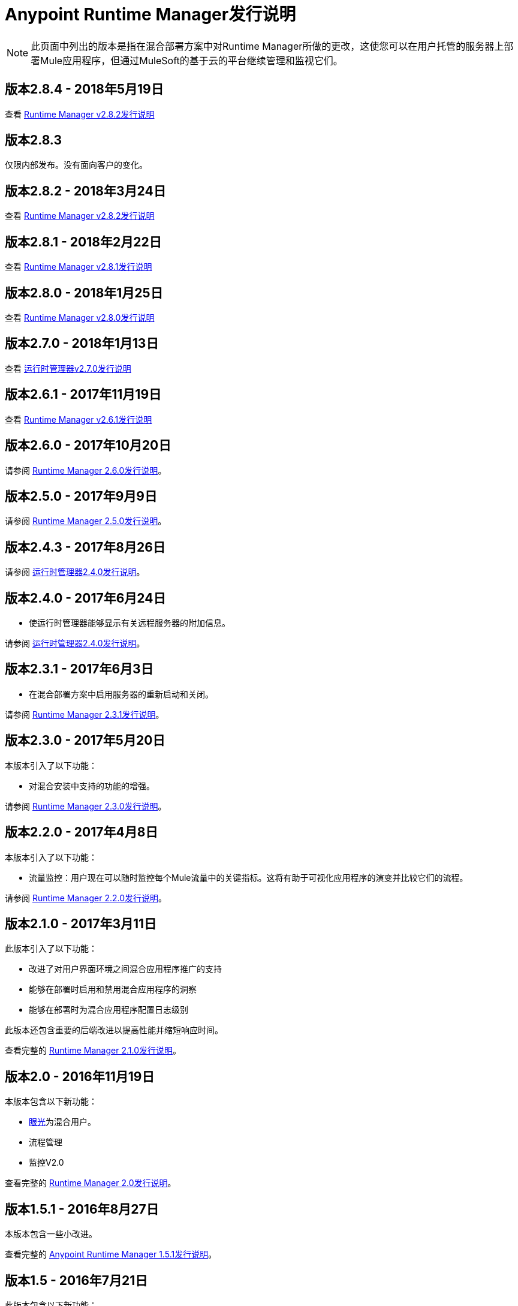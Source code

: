 :keywords: arm, runtime manager, release notes

=  Anypoint Runtime Manager发行说明

[NOTE]

此页面中列出的版本是指在混合部署方案中对Runtime Manager所做的更改，这使您可以在用户托管的服务器上部署Mule应用程序，但通过MuleSoft的基于云的平台继续管理和监视它们。

== 版本2.8.4  -  2018年5月19日

查看 link:/release-notes/runtime-manager-2.8.4-release-notes[Runtime Manager v2.8.2发行说明]

== 版本2.8.3

仅限内部发布。没有面向客户的变化。

== 版本2.8.2  -  2018年3月24日

查看 link:/release-notes/runtime-manager-2.8.2-release-notes[Runtime Manager v2.8.2发行说明]

== 版本2.8.1  -  2018年2月22日

查看 link:/release-notes/runtime-manager-2.8.1-release-notes[Runtime Manager v2.8.1发行说明]

== 版本2.8.0  -  2018年1月25日

查看 link:/release-notes/runtime-manager-2.8.0-release-notes[Runtime Manager v2.8.0发行说明]

== 版本2.7.0  -  2018年1月13日

查看 link:/release-notes/runtime-manager-2.7.0-release-notes[运行时管理器v2.7.0发行说明]

== 版本2.6.1  -  2017年11月19日

查看 link:/release-notes/runtime-manager-2.6.1-release-notes[Runtime Manager v2.6.1发行说明]

== 版本2.6.0  -  2017年10月20日

请参阅 link:/release-notes/runtime-manager-2.6.0-release-notes[Runtime Manager 2.6.0发行说明]。

== 版本2.5.0  -  2017年9月9日

请参阅 link:/release-notes/runtime-manager-2.5.0-release-notes[Runtime Manager 2.5.0发行说明]。

== 版本2.4.3  -  2017年8月26日

请参阅 link:/release-notes/runtime-manager-2.4.3-release-notes[运行时管理器2.4.0发行说明]。

== 版本2.4.0  -  2017年6月24日

* 使运行时管理器能够显示有关远程服务器的附加信息。

请参阅 link:/release-notes/runtime-manager-2.4.0-release-notes[运行时管理器2.4.0发行说明]。

== 版本2.3.1  -  2017年6月3日

* 在混合部署方案中启用服务器的重新启动和关闭。

请参阅 link:/release-notes/runtime-manager-2.3.1-release-notes[Runtime Manager 2.3.1发行说明]。

== 版本2.3.0  -  2017年5月20日

本版本引入了以下功能：

* 对混合安装中支持的功能的增强。

请参阅 link:/release-notes/runtime-manager-2.3.0-release-notes[Runtime Manager 2.3.0发行说明]。

== 版本2.2.0  -  2017年4月8日

本版本引入了以下功能：

* 流量监控：用户现在可以随时监控每个Mule流量中的关键指标。这将有助于可视化应用程序的演变并比较它们的流程。

请参阅 link:/release-notes/runtime-manager-2.2.0-release-notes[Runtime Manager 2.2.0发行说明]。


== 版本2.1.0  -  2017年3月11日

此版本引入了以下功能：

* 改进了对用户界面环境之间混合应用程序推广的支持

* 能够在部署时启用和禁用混合应用程序的洞察

* 能够在部署时为混合应用程序配置日志级别

此版本还包含重要的后端改进以提高性能并缩短响应时间。

查看完整的 link:/release-notes/runtime-manager-2.1.0-release-notes[Runtime Manager 2.1.0发行说明]。

== 版本2.0  -  2016年11月19日

本版本包含以下新功能：

*  link:/runtime-manager/insight[眼光]为混合用户。
* 流程管理
* 监控V2.0

查看完整的 link:/release-notes/runtime-manager-2.0-release-notes[Runtime Manager 2.0发行说明]。

== 版本1.5.1  -  2016年8月27日

本版本包含一些小改进。


查看完整的 link:/release-notes/runtime-manager-1.5.1-release-notes[Anypoint Runtime Manager 1.5.1发行说明]。

== 版本1.5  -  2016年7月21日

此版本包含以下新功能：

适用于本地应用程序和服务器的*  link:/runtime-manager/monitoring-dashboards[仪表板]以及链接到这些指标的新 link:/runtime-manager/alerts-on-runtime-manager[警报]
*  link:/runtime-manager/insight[洞察]部署在本地的应用程序
* 自动迁移部署的迁移工具 - 很快将被弃用 -  Mule管理控制台（MMC）迁移到运行时管理器

查看完整的 link:/release-notes/runtime-manager-1.5.0-release-notes[Anypoint Runtime Manager 1.5.0发行说明]。

== 版本1.4.1  -  2016年5月6日

此版本包含以下新功能：

适用于本地应用程序和服务器的*  link:/runtime-manager/alerts-on-runtime-manager[警报]
* 支持 link:/runtime-manager/installing-and-configuring-mule-agent#ports-ips-and-hostnames-to-whitelist[静态IP地址]

查看完整的 link:/release-notes/runtime-manager-1.4.1-release-notes[Anypoint Runtime Manager 1.4.1发行说明]。


== 版本1.4.0  -  2016年4月23日

此版本包含以下新功能：

运行时管理器事件的*  link:/access-management/audit-logging[审计日志记录]
* 主页上的名称更改，以前称为CloudHub的控制台现在称为运行时管理器。

+
[NOTE]
从现在起，CloudHub的名称仅用于引用运行时管理器的功能，这些功能涉及将应用程序部署到云工作者，VPC和负载平衡。

查看完整的 link:/release-notes/runtime-manager-1.4.0-release-notes[Anypoint Runtime Manager 1.4.0发行说明]。


== 版本1.3.1

此版本包含以下新功能：

* 对 link:/runtime-manager/sending-data-from-arm-to-external-analytics-software[发送数据到Splunk]处理程序的增强
*  JMX处理程序增强功能

查看完整的 link:/release-notes/anypoint-runtime-manager-1.3.1-release-notes[Anypoint Runtime Manager 1.3.1发行说明]。


== 版本1.3.0

此版本包含以下新功能：

* 针对 link:/runtime-manager/managing-servers#create-a-cluster[聚类]的可用性增强
*  RDBMS支持（测试版）


查看完整的 link:/release-notes/anypoint-runtime-manager-1.3-release-notes[Anypoint Runtime Manager 1.3发行说明]。


== 版本1.2.0

此版本包含以下新功能：

Splunk和通用日志的*  link:/runtime-manager/sending-data-from-arm-to-external-analytics-software[代理插件集成]

*  API网关运行时集成


查看完整的 link:/release-notes/runtime-manager-1.2.0-release-notes[Anypoint Runtime Manager 1.2.0发行说明]。
